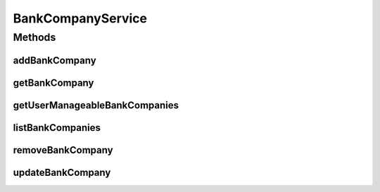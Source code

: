 .. java:import:: java.util List

.. java:import:: java.util Set

.. java:import:: com.ncr ATMMonitoring.pojo.BankCompany

BankCompanyService
==================

.. java:package:: com.ncr.ATMMonitoring.service
   :noindex:

.. java:type:: public interface BankCompanyService

   The Interface BankCompanyService. It contains the bank related methods.

   :author: Jorge López Fernández (lopez.fernandez.jorge@gmail.com)

Methods
-------
addBankCompany
^^^^^^^^^^^^^^

.. java:method:: public void addBankCompany(BankCompany bank)
   :outertype: BankCompanyService

   Adds the bank company.

   :param bank: the bank company

getBankCompany
^^^^^^^^^^^^^^

.. java:method:: public BankCompany getBankCompany(Integer id)
   :outertype: BankCompanyService

   Gets the bank company by its id.

   :param id: the bank company id
   :return: the bank company

getUserManageableBankCompanies
^^^^^^^^^^^^^^^^^^^^^^^^^^^^^^

.. java:method::  Set<BankCompany> getUserManageableBankCompanies(String username)
   :outertype: BankCompanyService

   Returns the BankCompanies associated to a user

   :param username: String
   :return: Set

listBankCompanies
^^^^^^^^^^^^^^^^^

.. java:method:: public List<BankCompany> listBankCompanies()
   :outertype: BankCompanyService

   List bank companies.

   :return: the bank companies list

removeBankCompany
^^^^^^^^^^^^^^^^^

.. java:method:: public void removeBankCompany(Integer id)
   :outertype: BankCompanyService

   Removes the bank company by its id..

   :param id: the bank company id

updateBankCompany
^^^^^^^^^^^^^^^^^

.. java:method:: public void updateBankCompany(BankCompany bank)
   :outertype: BankCompanyService

   Update bank company.

   :param bank: the bank company

